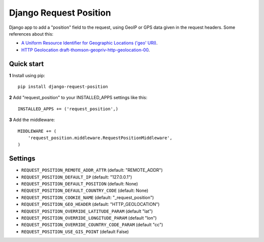 Django Request Position
=======================

Django app to add a "position" field to the request, using GeoIP or GPS data given in the request headers. Some
references about this:

* `A Uniform Resource Identifier for Geographic Locations ('geo' URI) <http://tools.ietf.org/rfc/rfc5870>`_.
* `HTTP Geolocation draft-thomson-geopriv-http-geolocation-00 <http://tools.ietf.org/html/draft-thomson-geopriv-http-geolocation-00>`_.


Quick start
-----------

**1** Install using pip::

    pip install django-request-position

**2** Add "request_position" to your INSTALLED_APPS settings like this::

    INSTALLED_APPS += ('request_position',)


**3** Add the middleware::

    MIDDLEWARE += (
        'request_position.middleware.RequestPositionMiddleware',
    )


Settings
--------

* ``REQUEST_POSITION_REMOTE_ADDR_ATTR`` (default: "REMOTE_ADDR")
* ``REQUEST_POSITION_DEFAULT_IP`` (default: "127.0.0.1")
* ``REQUEST_POSITION_DEFAULT_POSITION`` (default: None)
* ``REQUEST_POSITION_DEFAULT_COUNTRY_CODE`` (default: None)
* ``REQUEST_POSITION_COOKIE_NAME`` (default: "_request_position")
* ``REQUEST_POSITION_GEO_HEADER`` (default: "HTTP_GEOLOCATION")
* ``REQUEST_POSITION_OVERRIDE_LATITUDE_PARAM`` (default "lat")
* ``REQUEST_POSITION_OVERRIDE_LONGITUDE_PARAM`` (default "lon")
* ``REQUEST_POSITION_OVERRIDE_COUNTRY_CODE_PARAM`` (default "cc")
* ``REQUEST_POSITION_USE_GIS_POINT`` (default False)

